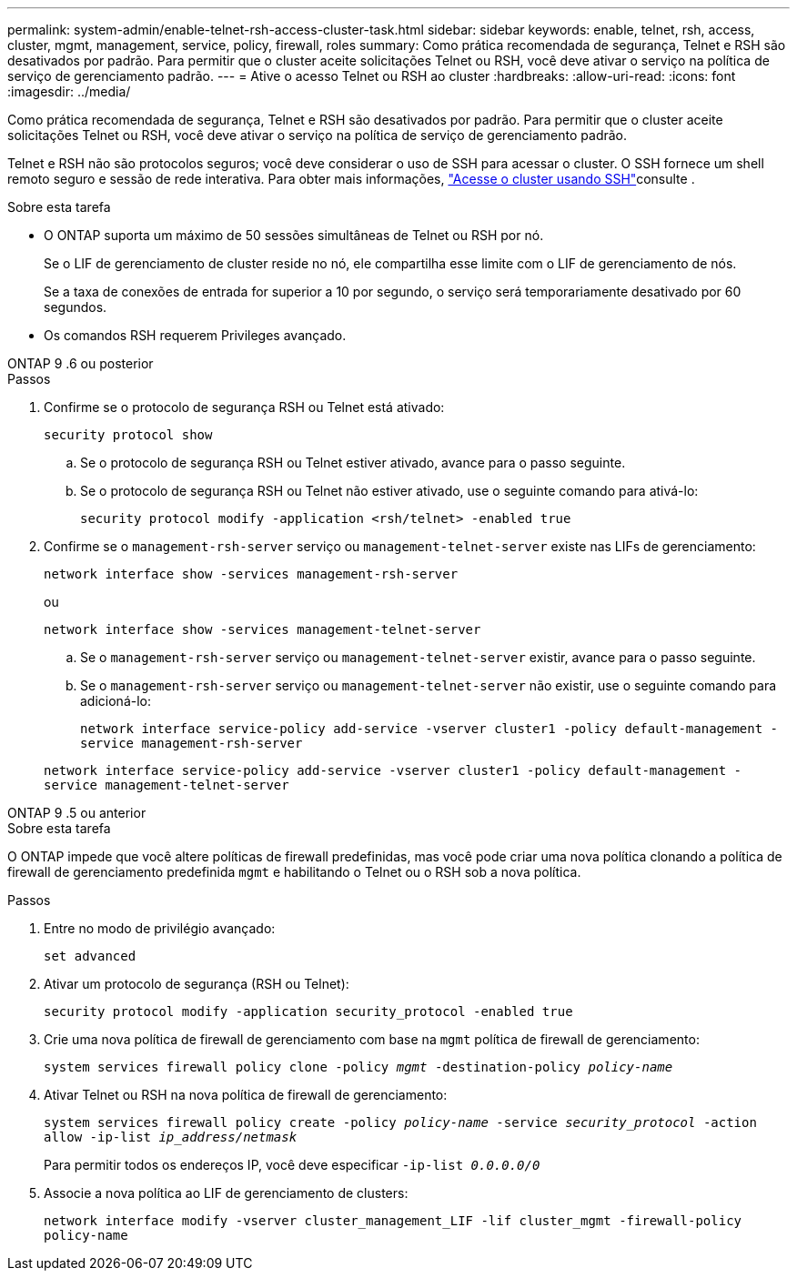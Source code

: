 ---
permalink: system-admin/enable-telnet-rsh-access-cluster-task.html 
sidebar: sidebar 
keywords: enable, telnet, rsh, access, cluster, mgmt, management, service, policy, firewall, roles 
summary: Como prática recomendada de segurança, Telnet e RSH são desativados por padrão. Para permitir que o cluster aceite solicitações Telnet ou RSH, você deve ativar o serviço na política de serviço de gerenciamento padrão. 
---
= Ative o acesso Telnet ou RSH ao cluster
:hardbreaks:
:allow-uri-read: 
:icons: font
:imagesdir: ../media/


[role="lead"]
Como prática recomendada de segurança, Telnet e RSH são desativados por padrão. Para permitir que o cluster aceite solicitações Telnet ou RSH, você deve ativar o serviço na política de serviço de gerenciamento padrão.

Telnet e RSH não são protocolos seguros; você deve considerar o uso de SSH para acessar o cluster. O SSH fornece um shell remoto seguro e sessão de rede interativa. Para obter mais informações, link:./access-cluster-ssh-task.html["Acesse o cluster usando SSH"]consulte .

.Sobre esta tarefa
* O ONTAP suporta um máximo de 50 sessões simultâneas de Telnet ou RSH por nó.
+
Se o LIF de gerenciamento de cluster reside no nó, ele compartilha esse limite com o LIF de gerenciamento de nós.

+
Se a taxa de conexões de entrada for superior a 10 por segundo, o serviço será temporariamente desativado por 60 segundos.

* Os comandos RSH requerem Privileges avançado.


[role="tabbed-block"]
====
.ONTAP 9 .6 ou posterior
--
.Passos
. Confirme se o protocolo de segurança RSH ou Telnet está ativado:
+
`security protocol show`

+
.. Se o protocolo de segurança RSH ou Telnet estiver ativado, avance para o passo seguinte.
.. Se o protocolo de segurança RSH ou Telnet não estiver ativado, use o seguinte comando para ativá-lo:
+
`security protocol modify -application <rsh/telnet> -enabled true`



. Confirme se o `management-rsh-server` serviço ou `management-telnet-server` existe nas LIFs de gerenciamento:
+
`network interface show -services management-rsh-server`

+
ou

+
`network interface show -services management-telnet-server`

+
.. Se o `management-rsh-server` serviço ou `management-telnet-server` existir, avance para o passo seguinte.
.. Se o `management-rsh-server` serviço ou `management-telnet-server` não existir, use o seguinte comando para adicioná-lo:
+
`network interface service-policy add-service -vserver cluster1 -policy default-management -service management-rsh-server`

+
`network interface service-policy add-service -vserver cluster1 -policy default-management -service management-telnet-server`





--
.ONTAP 9 .5 ou anterior
--
.Sobre esta tarefa
O ONTAP impede que você altere políticas de firewall predefinidas, mas você pode criar uma nova política clonando a política de firewall de gerenciamento predefinida `mgmt` e habilitando o Telnet ou o RSH sob a nova política.

.Passos
. Entre no modo de privilégio avançado:
+
`set advanced`

. Ativar um protocolo de segurança (RSH ou Telnet):
+
`security protocol modify -application security_protocol -enabled true`

. Crie uma nova política de firewall de gerenciamento com base na `mgmt` política de firewall de gerenciamento:
+
`system services firewall policy clone -policy _mgmt_ -destination-policy _policy-name_`

. Ativar Telnet ou RSH na nova política de firewall de gerenciamento:
+
`system services firewall policy create -policy _policy-name_ -service _security_protocol_ -action allow -ip-list _ip_address/netmask_`

+
Para permitir todos os endereços IP, você deve especificar `-ip-list _0.0.0.0/0_`

. Associe a nova política ao LIF de gerenciamento de clusters:
+
`network interface modify -vserver cluster_management_LIF -lif cluster_mgmt -firewall-policy policy-name`



--
====